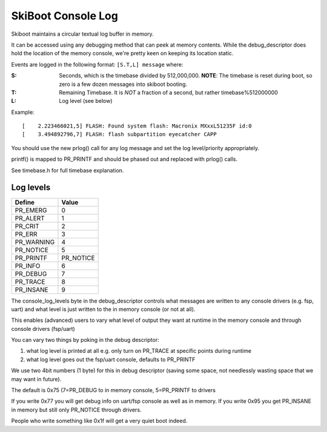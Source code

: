 SkiBoot Console Log
===================

Skiboot maintains a circular textual log buffer in memory.

It can be accessed using any debugging method that can peek at
memory contents. While the debug_descriptor does hold the location
of the memory console, we're pretty keen on keeping its location
static.

Events are logged in the following format:
``[S.T,L] message`` where:

:S: Seconds, which is the timebase divided by 512,000,000.
    **NOTE**: The timebase is reset during boot, so zero is a few dozen
    messages into skiboot booting.
:T: Remaining Timebase. It is *NOT* a fraction of a second, but rather
    timebase%512000000
:L: Log level (see below)

Example: ::

  [    2.223466021,5] FLASH: Found system flash: Macronix MXxxL51235F id:0
  [    3.494892796,7] FLASH: flash subpartition eyecatcher CAPP

You should use the new prlog() call for any log message and set the
log level/priority appropriately.

printf() is mapped to PR_PRINTF and should be phased out and replaced
with prlog() calls.

See timebase.h for full timebase explanation.

Log levels
----------

=============== ==========
Define          Value
=============== ==========
PR_EMERG        0
PR_ALERT        1
PR_CRIT         2
PR_ERR          3
PR_WARNING      4
PR_NOTICE       5
PR_PRINTF       PR_NOTICE
PR_INFO         6
PR_DEBUG        7
PR_TRACE        8
PR_INSANE       9
=============== ==========

The console_log_levels byte in the debug_descriptor controls what
messages are written to any console drivers (e.g. fsp, uart) and
what level is just written to the in memory console (or not at all).

This enables (advanced) users to vary what level of output they want
at runtime in the memory console and through console drivers (fsp/uart)

You can vary two things by poking in the debug descriptor:

1. what log level is printed at all
   e.g. only turn on PR_TRACE at specific points during runtime
2. what log level goes out the fsp/uart console, defaults to PR_PRINTF

We use two 4bit numbers (1 byte) for this in debug descriptor (saving
some space, not needlessly wasting space that we may want in future).

The default is 0x75 (7=PR_DEBUG to in memory console, 5=PR_PRINTF to drivers

If you write 0x77 you will get debug info on uart/fsp console as
well as in memory. If you write 0x95 you get PR_INSANE in memory but
still only PR_NOTICE through drivers.

People who write something like 0x1f will get a very quiet boot indeed.

